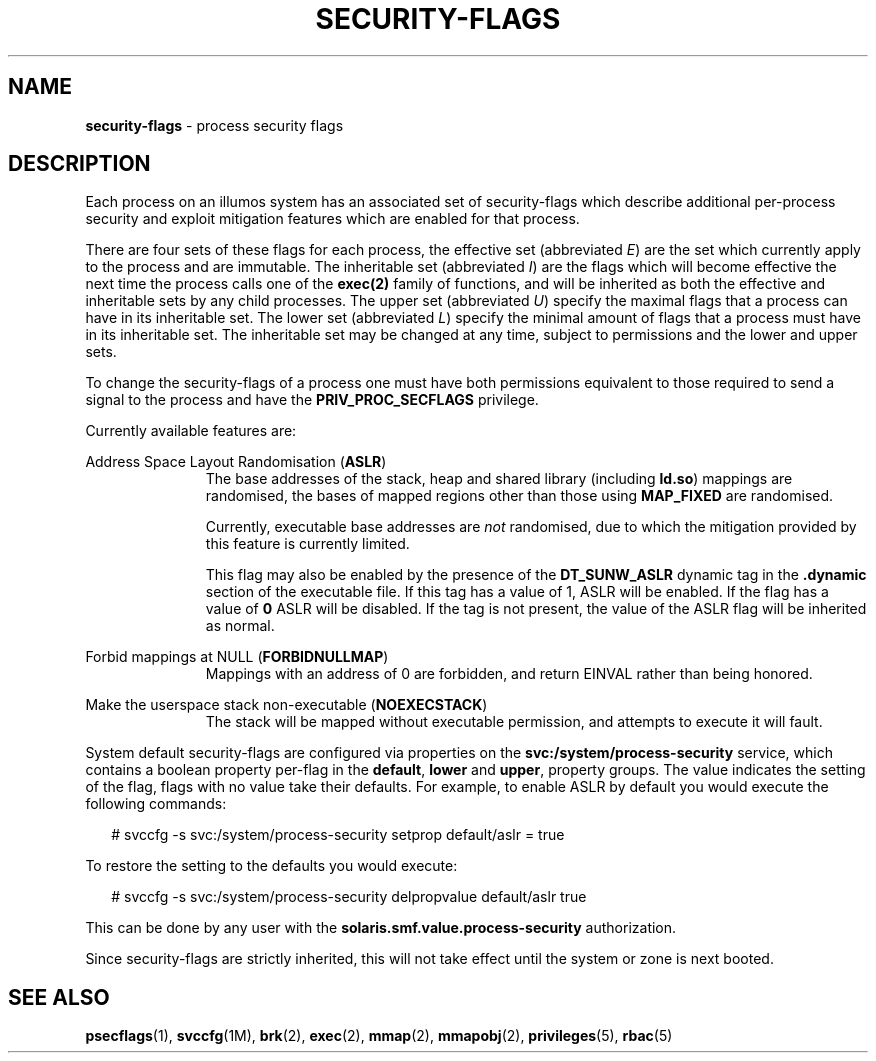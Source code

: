 .\"
.\" This file and its contents are supplied under the terms of the
.\" Common Development and Distribution License ("CDDL"), version 1.0.
.\" You may only use this file in accordance with the terms of version
.\" 1.0 of the CDDL.
.\"
.\" A full copy of the text of the CDDL should have accompanied this
.\" source.  A copy of the CDDL is also available via the Internet at
.\" http://www.illumos.org/license/CDDL.
.\"
.\" Copyright 2015, Richard Lowe.
.\"
.TH "SECURITY-FLAGS" "5" "June 6, 2016"
.SH "NAME"
\fBsecurity-flags\fR - process security flags
.SH "DESCRIPTION"
Each process on an illumos system has an associated set of security-flags
which describe additional per-process security and exploit mitigation
features which are enabled for that process.
.P
There are four sets of these flags for each process, the effective set
(abbreviated \fIE\fR) are the set which currently apply to the process and are
immutable. The inheritable set (abbreviated \fII\fR) are the flags which will
become effective the next time the process calls one of the \fBexec(2)\fR
family of functions, and will be inherited as both the effective and
inheritable sets by any child processes. The upper set (abbreviated \fIU\fR)
specify the maximal flags that a process can have in its inheritable set.  The
lower set (abbreviated \fIL\fR) specify the minimal amount of flags that a
process must have in its inheritable set.  The inheritable set may be changed
at any time, subject to permissions and the lower and upper sets.
.P
To change the security-flags of a process one must have both permissions
equivalent to those required to send a signal to the process and have the
\fBPRIV_PROC_SECFLAGS\fR privilege.
.P
Currently available features are:

.sp
.ne 2
.na
Address Space Layout Randomisation (\fBASLR\fR)
.ad
.RS 11n
The base addresses of the stack, heap and shared library (including
\fBld.so\fR) mappings are randomised, the bases of mapped regions other than
those using \fBMAP_FIXED\fR are randomised.
.P
Currently, executable base addresses are \fInot\fR randomised, due to which
the mitigation provided by this feature is currently limited.
.P
This flag may also be enabled by the presence of the \fBDT_SUNW_ASLR\fR
dynamic tag in the \fB.dynamic\fR section of the executable file. If this
tag has a value of 1, ASLR will be enabled. If the flag has a value of
\fB0\fR ASLR will be disabled. If the tag is not present, the value of the
ASLR flag will be inherited as normal.
.RE

.sp
.ne 2
.na
Forbid mappings at NULL (\fBFORBIDNULLMAP\fR)
.ad
.RS 11n
Mappings with an address of 0 are forbidden, and return EINVAL rather than
being honored.
.RE

.sp
.ne 2
.na
Make the userspace stack non-executable (\fBNOEXECSTACK\fR)
.ad
.RS 11n
The stack will be mapped without executable permission, and attempts to
execute it will fault.
.RE

System default security-flags are configured via properties on the
\fBsvc:/system/process-security\fR service, which contains a boolean property
per-flag in the \fBdefault\fR, \fBlower\fR and \fBupper\fR, property groups.
The value indicates the setting of the flag, flags with no value take their
defaults.  For example, to enable ASLR by default you would execute the
following commands:
.sp
.in +2
.nf
# svccfg -s svc:/system/process-security setprop default/aslr = true
.fi
.in -2
.sp
.P
To restore the setting to the defaults you would execute:
.sp
.in +2
.nf
# svccfg -s svc:/system/process-security delpropvalue default/aslr true
.fi
.in -2
.sp
.P
This can be done by any user with the \fBsolaris.smf.value.process-security\fR
authorization.
.P
Since security-flags are strictly inherited, this will not take effect until
the system or zone is next booted.

.SH "SEE ALSO"
.BR psecflags (1),
.BR svccfg (1M),
.BR brk (2),
.BR exec (2),
.BR mmap (2),
.BR mmapobj (2),
.BR privileges (5),
.BR rbac (5)
